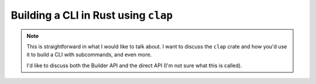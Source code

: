 .. _talks-building-clis-in-rust:

=======================================
Building a CLI in Rust using ``clap``
=======================================

.. note::

   This is straightforward in what I would like to talk about.
   I want to discuss the ``clap`` crate and how you'd use it to
   build a CLI with subcommands, and even more.

   I'd like to discuss both the Builder API and the direct API (I'm not sure
   what this is called).
